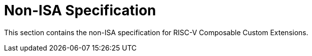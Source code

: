 [[non-isa]]
= Non-ISA Specification

This section contains the non-ISA specification for RISC-V Composable
Custom Extensions.
